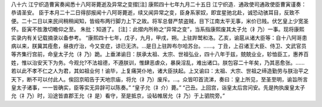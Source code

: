 八十六 江宁织造曹寅奏闻悉十八阿哥薨逝及异常之变摺[注] 
康熙四十七年九月二十五日 
江宁织造．通政使司通政使臣曹寅谨奏：恭请圣安。 
臣于本月二十二日得邸报闻十八阿哥薨逝，续又闻异常之变，臣身系家奴，即宜星驰北赴，诚恐动骇耳目，反致不便。二十二日以来民间稍稍闻知，皆缎布两行脚力上下之故。将军总督严禁盗贼，目下江南太平无事，米价已贱。伏乞皇上少宽圣怀。臣寅不胜激切瞻仰之至。 
朱批：知道了。 
[注]：此摺内所称之“异常之变”，当系指康熙废其太子允（礻乃）一事。现将康熙实录内有关记载摘录以备参考。 
“康熙四十七年，戊子，九月，甲戌，朔。上驻跸鹫和洛。乙亥，谕扈从诸大臣等：自十八阿哥患病以来，朕冀其痊愈，昼夜疗治，今又变症，谅已无济。…是日上驻跸布尔哈苏台。……。丁丑，上召诸王大臣、侍卫、文武官员等齐集行宫前，命皇太子允（礻乃）跪。上垂涕谕日：朕承太祖、太宗、世祖弘业，四十八年于兹，兢兢业业，轸恤臣工，惠养百姓，惟以治安天下为务。今观允?不法祖德，不遵朕训，惟肆恶虐众，暴戾淫乱，难出诸口。朕包容二十年矣，乃其恶愈张。……若以此不孝不仁之人为君，其如祖业何！谕毕，上复痛哭仆地，诸大臣扶起。上又谕曰：太祖、大宗、世祖之缔造勤劳与朕治平之天下，断不可以付此人。俟回京昭告于天地宗庙，将允（礻乃）废斥。…。众皆叩首流涕，奏曰：皇上所见，至圣至明，谕旨所言皇太子诸事，一一皆确实，臣等实无异辞可以陈奏。” 
“皇子允（礻介）薨。” 
“己丑。上回宫，诣皇太后宫问安。先是拘执废皇太子允（礻乃）时，沿途皆直郡王允（礻是）看守，至是抵京，设毡帷居允（礻乃）于上驷院旁。” 